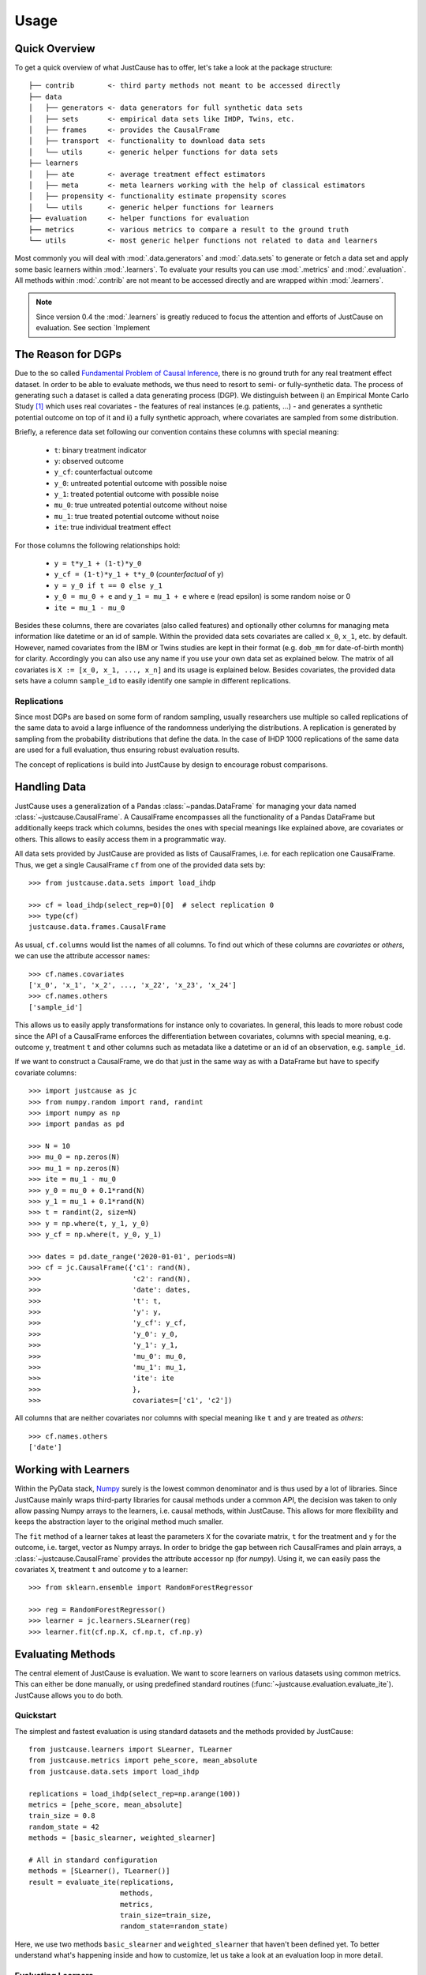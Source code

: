 .. _usage-chapter:

=====
Usage
=====

Quick Overview
==============

To get a quick overview of what JustCause has to offer, let's take a look at the package structure::

    ├── contrib        <- third party methods not meant to be accessed directly
    ├── data
    │   ├── generators <- data generators for full synthetic data sets
    │   ├── sets       <- empirical data sets like IHDP, Twins, etc.
    │   ├── frames     <- provides the CausalFrame
    │   ├── transport  <- functionality to download data sets
    │   └── utils      <- generic helper functions for data sets
    ├── learners
    │   ├── ate        <- average treatment effect estimators
    │   ├── meta       <- meta learners working with the help of classical estimators
    │   ├── propensity <- functionality estimate propensity scores
    │   └── utils      <- generic helper functions for learners
    ├── evaluation     <- helper functions for evaluation
    ├── metrics        <- various metrics to compare a result to the ground truth
    └── utils          <- most generic helper functions not related to data and learners

Most commonly you will deal with :mod:`.data.generators` and :mod:`.data.sets` to generate or fetch a
data set and apply some basic learners within :mod:`.learners`. To evaluate your results you can use
:mod:`.metrics` and :mod:`.evaluation`. All methods within :mod:`.contrib` are not meant to be accessed directly and
are wrapped within :mod:`.learners`.

.. note:: 
    Since version 0.4 the :mod:`.learners` is greatly reduced to focus the attention and efforts of JustCause on evaluation. See section `Implement 


The Reason for DGPs
===================
Due to the so called `Fundamental Problem of Causal Inference`_, there is no ground truth for any real treatment effect dataset.
In order to be able to evaluate methods, we thus need to resort to semi- or fully-synthetic data. The process of generating such a
dataset is called a data generating process (DGP). We distinguish between i) an Empirical Monte Carlo Study `[1]`_ which uses
real covariates - the features of real instances (e.g. patients, ...) - and generates a synthetic potential outcome on top of it and
ii) a fully synthetic approach, where covariates are sampled from some distribution.

Briefly, a reference data set following our convention contains these columns with special meaning:

 - ``t``: binary treatment indicator
 - ``y``: observed outcome
 - ``y_cf``: counterfactual outcome
 - ``y_0``: untreated potential outcome with possible noise
 - ``y_1``: treated potential outcome with possible noise
 - ``mu_0``: true untreated potential outcome without noise
 - ``mu_1``: true treated potential outcome without noise
 - ``ite``: true individual treatment effect

For those columns the following relationships hold:

 - ``y = t*y_1 + (1-t)*y_0``
 - ``y_cf = (1-t)*y_1 + t*y_0`` (*counterfactual* of ``y``)
 - ``y = y_0 if t == 0 else y_1``
 - ``y_0 = mu_0 + e`` and ``y_1 = mu_1 + e`` where e (read epsilon) is some random noise or 0
 - ``ite = mu_1 - mu_0``

Besides these columns, there are covariates (also called features) and optionally other columns for managing meta information
like datetime or an id of sample. Within the provided data sets covariates are called ``x_0``, ``x_1``, etc. by default.
However, named covariates from the IBM or Twins studies are kept in their format (e.g. ``dob_mm`` for date-of-birth month) for clarity.
Accordingly you can also use any name if you use your own data set as explained below. The matrix of all covariates is ``X := [x_0, x_1, ..., x_n]``
and its usage is explained below.
Besides covariates, the provided data sets have a column ``sample_id`` to easily identify one sample in different replications.

Replications
------------
Since most DGPs are based on some form of random sampling, usually researchers use multiple so called replications of the same data
to avoid a large influence of the randomness underlying the distributions. A replication is generated by
sampling from the probability distributions that define the data.
In the case of IHDP 1000 replications of the same data are used for
a full evaluation, thus ensuring robust evaluation results.

The concept of replications is build into JustCause by design to encourage robust comparisons.


.. _handling-data:

Handling Data
=============

JustCause uses a generalization of a Pandas :class:`~pandas.DataFrame` for managing your data named :class:`~justcause.CausalFrame`.
A CausalFrame encompasses all the functionality of a Pandas DataFrame but additionally keeps track which columns, besides
the ones with special meanings like explained above, are covariates or others. This allows to easily access them in a programmatic way.

All data sets provided by JustCause are provided as lists of CausalFrames, i.e. for each replication one CausalFrame.
Thus, we get a single CausalFrame ``cf`` from one of the provided data sets by::

    >>> from justcause.data.sets import load_ihdp

    >>> cf = load_ihdp(select_rep=0)[0]  # select replication 0
    >>> type(cf)
    justcause.data.frames.CausalFrame

As usual, ``cf.columns`` would list the names of all columns. To find out which of these columns are *covariates* or
*others*, we can use the attribute accessor ``names``::

    >>> cf.names.covariates
    ['x_0', 'x_1', 'x_2', ..., 'x_22', 'x_23', 'x_24']
    >>> cf.names.others
    ['sample_id']

This allows us to easily apply transformations for instance only to covariates. In general, this leads to more robust code
since the API of a CausalFrame enforces the differentiation between covariates, columns with special meaning, e.g.
outcome ``y``, treatment ``t`` and other columns such as metadata like a datetime or an id of an observation, e.g. ``sample_id``.

If we want to construct a CausalFrame, we do that just in the same way as with a DataFrame but have to specify covariate columns::

    >>> import justcause as jc
    >>> from numpy.random import rand, randint
    >>> import numpy as np
    >>> import pandas as pd

    >>> N = 10
    >>> mu_0 = np.zeros(N)
    >>> mu_1 = np.zeros(N)
    >>> ite = mu_1 - mu_0
    >>> y_0 = mu_0 + 0.1*rand(N)
    >>> y_1 = mu_1 + 0.1*rand(N)
    >>> t = randint(2, size=N)
    >>> y = np.where(t, y_1, y_0)
    >>> y_cf = np.where(t, y_0, y_1)

    >>> dates = pd.date_range('2020-01-01', periods=N)
    >>> cf = jc.CausalFrame({'c1': rand(N),
    >>>                      'c2': rand(N),
    >>>                      'date': dates,
    >>>                      't': t,
    >>>                      'y': y,
    >>>                      'y_cf': y_cf,
    >>>                      'y_0': y_0,
    >>>                      'y_1': y_1,
    >>>                      'mu_0': mu_0,
    >>>                      'mu_1': mu_1,
    >>>                      'ite': ite
    >>>                      },
    >>>                      covariates=['c1', 'c2'])

All columns that are neither covariates nor columns with special meaning like ``t`` and ``y`` are treated as *others*::

    >>> cf.names.others
    ['date']

Working with Learners
=====================

Within the PyData stack, `Numpy`_ surely is the lowest common denominator and is thus used by a lot of libraries. Since
JustCause mainly wraps third-party libraries for causal methods under a common API, the decision was taken to only allow
passing Numpy arrays to the learners, i.e. causal methods, within JustCause. This allows for more flexibility and keeps
the abstraction layer to the original method much smaller.

The ``fit`` method of a learner takes at least the parameters ``X`` for the covariate matrix,  ``t`` for the treatment
and ``y`` for the outcome, i.e. target, vector as Numpy arrays. In order to bridge the gap between rich CausalFrames and
plain arrays, a :class:`~justcause.CausalFrame` provides the attribute accessor ``np`` (for *numpy*). Using it, we can easily pass
the covariates ``X``, treatment ``t`` and outcome ``y`` to a learner::

    >>> from sklearn.ensemble import RandomForestRegressor

    >>> reg = RandomForestRegressor()
    >>> learner = jc.learners.SLearner(reg)
    >>> learner.fit(cf.np.X, cf.np.t, cf.np.y)



Evaluating Methods
==================

The central element of JustCause is evaluation. We want to score learners on various datasets using common metrics.
This can either be done manually, or using predefined standard routines (:func:`~justcause.evaluation.evaluate_ite`). JustCause
allows you to do both.

Quickstart
----------
The simplest and fastest evaluation is using standard datasets and the methods provided by JustCause::

    from justcause.learners import SLearner, TLearner
    from justcause.metrics import pehe_score, mean_absolute
    from justcause.data.sets import load_ihdp

    replications = load_ihdp(select_rep=np.arange(100))
    metrics = [pehe_score, mean_absolute]
    train_size = 0.8
    random_state = 42
    methods = [basic_slearner, weighted_slearner]

    # All in standard configuration
    methods = [SLearner(), TLearner()]
    result = evaluate_ite(replications,
                          methods,
                          metrics,
                          train_size=train_size,
                          random_state=random_state)


Here, we use two methods ``basic_slearner`` and ``weighted_slearner`` that haven't been defined yet. To better understand what's happening inside 
and how to customize, let us take a look at an evaluation loop in more detail.


.. _`Evaluating Learners`:

Evaluating Learners
-------------------
Let's implement a simple evaluation of two learners - a weighted SLearner vs. a standard SLearner. The standard SLearner is
already provided in :class:`~justcause.learners.meta.slearner.SLearner`, while the weighted SLearner requires a slight adaption.
We define a callable, which takes train and test data, fits a weighted model and predicts ITE for both train and test samples::

    from justcause.learners import SLearner
    from justcause.learners.propensity import estimate_propensities
    from sklearn.linear_model import LinearRegression

    def weighted_slearner(train, test):
        """
        Custom method that takes 'train' and 'test' CausalFrames (see causal_frames.ipynb)
        and returns ITE predictions for both after training on 'train'.

        Implement your own method in a similar fashion to evaluate them within the framework!
        """
        train_X, train_t, train_y = train.np.X, train.np.t, train.np.y
        test_X, test_t, test_y = test.np.X, test.np.t, test.np.y


        # Get calibrated propensity estimates
        p = estimate_propensities(train_X, train_t)

        # Make sure the supplied learner is able to use `sample_weights` in the fit() method
        slearner = SLearner(LinearRegression())

        # Weight with inverse probability of treatment (inverse propensity)
        slearner.fit(train_X, train_t, train_y, weights=1/p)
        return (
            slearner.predict_ite(train_X, train_t, train_y),
            slearner.predict_ite(test_X, test_t, test_y)
        )


    def basic_slearner(train, test):
        """Basic SLearner callable"""
        train_X, train_t, train_y = train.np.X, train.np.t, train.np.y
        test_X, test_t, test_y = test.np.X, test.np.t, test.np.y

        slearner = SLearner(LinearRegression())
        slearner.fit(train_X, train_t, train_y)
        return (
            slearner.predict_ite(train_X, train_t, train_y),
            slearner.predict_ite(test_X, test_t, test_y)
        )

.. note::
    Another way to add new learners is to implement them as a class similiar to the implementations in :mod:`~justcause.learners`
    (for example :class:`~justcause.learners.meta.slearner.SLearner`) providing at least the methods ``fit(x, t, y)`` and ``predict_ite(x, t, y)``. 
    See the section `Implementing New Learners`_ for more.

Custom Evaluation Loop
----------------------
Given the two functions defined above, we can go ahead and write our own simple evaluation loop::

    import numpy as np
    import pandas as pd
    from sklearn.model_selection import train_test_split
    from justcause.data import Col
    from justcause.data.sets import load_ihdp
    from justcause.metrics import pehe_score, mean_absolute
    from justcause.evaluation import calc_scores, summarize_scores

    replications = load_ihdp(select_rep=np.arange(100))
    metrics = [pehe_score, mean_absolute]
    train_size = 0.8
    random_state = 42
    methods = [basic_slearner, weighted_slearner]

    results = list()

    for method in methods:

        test_scores = list()
        train_scores = list()

        for rep in replications:

            train, test = train_test_split(
                rep, train_size=train_size, random_state=random_state
            )

            # REPLACE this with the function you implemented and want to evaluate
            train_ite, test_ite = method(train, test)

            # Calculate the scores and append them to a dataframe
            test_scores.append(calc_scores(test[Col.ite], test_ite, metrics))
            train_scores.append(calc_scores(train[Col.ite], train_ite, metrics))

        # Summarize the scores and save them in a dataframe
        train_result, test_result = summarize_scores(train_scores), summarize_scores(test_scores)
        train_result.update({'method': method.__name__, 'train': True})
        test_result.update({'method': method.__name__, 'train': False})

        results.append(train_result)
        results.append(test_result)

Finally, we can compare the results:

+-------------------+-------+--------------------+-----+--------------------+
| method            | train | pehe_score-mean    | ... | mean_absolute-std  |
+-------------------+-------+--------------------+-----+--------------------+
| basic_slearner    | True  | 5.633659795888     | ... | 1.4932757697867    |
+-------------------+-------+--------------------+-----+--------------------+
| basic_slearner    | False | 5.625971000721     | ... | 2.4746034286861    |
+-------------------+-------+--------------------+-----+--------------------+
| weighted_slearner | True  | 5.592355721307     | ... | 0.5243953093767    |
+-------------------+-------+--------------------+-----+--------------------+
| weighted_slearner | False | 5.493401193725     | ... | 0.9419412237398    |
+-------------------+-------+--------------------+-----+--------------------+

Understanding Scores and Results
--------------------------------
In the above evaluation loop, ``train_scores`` contains the scores of ITE prediction on the train set for each replication.
To better understand what's happening inside, let's take a look at these intermediate scores::

    >>> pd.DataFrame(train_scores) # for better visualization

    #   pehe_score	mean_absolute
    0	0.893524	0.074874
    1	0.826433	0.200816
    2	0.909720	0.080099
    3	1.945077	0.091223
    4	2.671555	0.466394
    ...	...	        ...
    95	2.194153	0.180240
    96	2.161083	0.087108
    97	13.238825	1.218813
    98	3.917264	0.054858
    99	2.538756	0.654481

And we then summarize these scores using different formats (like ``np.mean``, ``np.std``, ...)::

    >>> train_result = summarize_scores(train_scores)
    >>> pd.DataFrame([train_result])

which yields:

+-----------------+-------------------+----------------+-----+-------------------+
| pehe_score-mean | pehe_score-median | pehe_score-std | ... | mean_absolute-std |
+-----------------+-------------------+----------------+-----+-------------------+
| 5.592356        | 2.569472          | 8.248291       | ... | 0.524395          |
+-----------------+-------------------+----------------+-----+-------------------+

Simplifying Evaluation
----------------------
There's two things we can make a lot simpler using JustCause:

 1. Standard methods can be used as-is
 2. Standard evaluation is pre-implemented

Using the standard evaluation looks like this::

    from justcause.evaluation import evaluate_ite
    result = evaluate_ite(replications,
                          methods,
                          metrics,
                          train_size=train_size,
                          random_state=random_state)

And, we can also get rid of ``basic_slearner`` since that is the default usage of a learner:
fit on train, predict on train and test without special settings or parameters. Instead, we simply
pass the instantiation of the ``SLearner`` along to the methods parameter. 

    # All in standard configuration
    methods = [SLearner(), weighted_slearner]
    result = evaluate_ite(replications,
                          methods,
                          metrics,
                          train_size=train_size,
                          random_state=random_state)


.. note:: Note that the Meta Learners use a default setting to determine which regression to use when none is provided.

Implementing New Data
=====================
JustCause provides some of the most common reference dataset, but is open for extension. You can either provide fixed reference datasets or
define a parametric data generation process (DGP) that generates new data.

Providing Datasets
------------------
In the `JustCause Data Repository`_ we provide datasets in the ``.parquet`` format, which is highly efficient and can easily be read by Pandas.
In order to avoid duplicate data we store covariates and outcomes in separate files and only join them upon loading.
This is to say that usually we have a fixed set of covariates for a number of instances.
In the outcomes file we define factual outcomes and counterfactual for these instances for one or multiple replications.
ext:rst

.. note::
    If you have a new reference dataset or a useful set of covariates and want to allow others to use it,
    feel free to submit a Pull Request in the `JustCause Data Repository`_ and this repo. See :mod:`.data.sets.ihdp` for an example.
    In :mod:`.data.transport` we provide useful methods for fetching data. You only have to add the top level access and the respective
    directory in ``justcause-data``.

If you only want to use your data once, you can simply load it directly into a CausalFrame as shown in section :ref:`handling-data`.

Parametric DGPs
---------------
Another way to generate data is by defining the functions of the potential outcomes based on the covariates. This allows to sample as many replications as one requires.
Let's walk through an example to see what parts are required. Let's assume with work with the covariates from the IHDP study provided in :mod:`.data.sets.ihdp`.

.. note::
    For a fully fledged DGP we need:

     1. Covariates
     2. Potential Outcomes with and without noise
     3. Treatment Assignment

Covariates
""""""""""
We simply access the covariates with::

    >>> from justcause.data.sets.ihdp import get_ihdp_covariates

    >>> covariates = get_ihdp_covariates()
    >>> covariates.shape
        (747, 25)

Outcomes
""""""""
Let's define the outcome based on the following function:

.. math::
    y_0 &= N(0, 0.2) \\
    y_1 &= y_0 + \tau \\


where

.. math::
    c &= \mathbb{I}(sigmoid(X_8) > 0.5) \\
    \tau &= N(3*c + (1 - c), 0.1).

To implement that as a DGP in JustCause we define the outcome function as follows::

    from sklearn.utils import check_random_state  # ensures usable random state
    from justcause.data.utils import generate_data
    from scipy.special import expit
    
    def outcome(covariates, *, random_state: RandomState, **kwargs):
        random_state = check_random_state(random_state)

        # define tau
        prob = expit(covariates[:, 7]) > 0.5
        tau = random_state.normal((3 * prob) + 1 * (1 - prob), 0.1)

        y_0 = random_state.normal(0, 0.2, size=len(covariates))
        y_1 = y_0 + tau
        mu_0, mu_1 = y_0, y_1  # no noise for this example
        return mu_0, mu_1, y_0, y_1

.. hint::
    Every outcome function you want to use with JustCause must take a ``covariates`` parameter and a ``random_state``. Using the
    ``**kwargs``, you can pass further parameters to the outcome and treatment assignemnt function.
    The outcome function must return all four potential outcomes (with and without noise).

Treatment
"""""""""
In order to get a confounded example, we assign treatment based on the covariates ``X_8`` that was already used to define
the strength of the treatment effect.

.. math::
    t = \text{BERN}[sigmoid(X_8)]


As a function this is simply::

    def treatment(covariates, *, random_state: RandomState, **kwargs):
        random_state = check_random_state(random_state)
        return random_state.binomial(1, p=expit(covariates[:, 7]))

.. hint::
    The treatment function also has to accept ``covariates`` and ``random_state`` arguments and should return
    the treatment indicator vector for the given covariates. Again, ``**kwargs`` can be used to pass further parameters

Plugging it Together
""""""""""""""""""""
With the covariates we fetched and the outcomes we defined,
we can now sample data from that DGP using the powerful :meth:`~justcause.data.utils.generate_data`::

    >>> replications = generate_data(
        covariates,
        treatment,
        outcome,
        n_samples=747,  # Optional but 747 is the maximum available with IHDP covariates
        n_replications=100,
        random_state=0,  # Fix random_state for replicability
        **kwargs=None,  # Use if further parameters are required
    )

A standardized Terminology
--------------------------
By using :meth:`~justcause.data.utils.generate_data` we encourage a consistent terminology for DGPs. This is important as
we've found that different researchers use different formalizations that are technically identical. However, assuring that they are actually
the same requires one to transform the notation.

Take for example the synthetic example studies in the `RLearner Paper`_ where outcomes are defined as

.. math::

    y_i = b(X) + (W - 0.5) \cdot \tau(X) + \sigma \epsilon(X).

That is to say, they start from a base value :math:`b(X)` and add or substract half the treatment effect :math:`\tau(X)`
depending on the treatment. This can be defined equivalently in our terminology as:

.. math::
    \mu_{0} = b(X) - \frac{1}{2}\cdot \tau, \\
    \mu_{1} = b(X) + \frac{1}{2}\cdot \tau, \\
    y_{0} = \mu_{0} + \sigma \epsilon(X), \\
    y_{1} = \mu_{1} + \sigma \epsilon(X).

We encourage users of JustCause to start their considerations with the terminology introduced at the top of this document.



.. _`Implementing New Learners`: 

Implementing New Learners
=====================

As of JustCause 0.4 only very basic learners - namely the S- and T-Learner are provided in :mod:`.learners`. Here, we clarify how to implement and use more learners with JustCause.
The consideration behind removing all the learners was, that all the different packages out there (e.g. `causalML`_) sport different APIs for there learners and are changing quickly.
Instead of exerting efforts on trying to unify these APIs with the one proposed in JustCause, 
we provide two ways of adapting whatever methods you have at hand to work with Justcause. 

1. Implementation as a method (See `Evaluating Learners`_) 
2. Implementation as a class

For recurring use of a learner within the JustCause package it might be favorable to wrap a learner in a class. 
For example, the RLearner from `causalML`_ can be wrapped in the way it was done it JustCause 0.3.2 :: 

    """Wrapper of the python RLearner implemented in the ``causalml`` package"""
    from typing import Optional, Union

    import numpy as np
    from numpy.random import RandomState
    from sklearn.linear_model import LinearRegression
    from sklearn.utils import check_random_state

    from ..propensity import estimate_propensities

    StateType = Optional[Union[int, RandomState]]


    class RLearner:
        """A wrapper of the BaseRRegressor from ``causalml``
        Defaults to LassoLars regression as a base learner if not specified otherwise.
        Allows to either specify one learner for both tasks or two distinct learners
        for the task outcome and effect learning.

        """

        def __init__(
            self,
            learner=None,
            outcome_learner=None,
            effect_learner=None,
            random_state: StateType = None,
        ):
            """Setup an RLearner with defaults
            Args:
                learner: default learner for both outcome and effect
                outcome_learner: specific learner for outcome
                effect_learner: specific learner for effect
                random_state: RandomState or int to be used for K-fold splitting. NOT used
                    in the learners, this has to be done by the user.
            """
            from causalml.inference.meta import BaseRRegressor

            if learner is None and (outcome_learner is None and effect_learner is None):
                learner = LinearRegression()

            self.random_state = check_random_state(random_state)
            self.model = BaseRRegressor(
                learner, outcome_learner, effect_learner, random_state=random_state
            )

        def fit(self, x: np.array, t: np.array, y: np.array, p: np.array = None) -> None:
            """Fits the RLearner on given samples.
            Defaults to `justcause.learners.propensities.estimate_propensities`
            for ``p`` if not given explicitly, in order to allow a generic call
            to the fit() method
            Args:
                x: covariate matrix of shape (num_instances, num_features)
                t: treatment indicator vector, shape (num_instances)
                y: factual outcomes, (num_instances)
                p: propensities, shape (num_instances)
            """
            if p is None:
                # Propensity is needed by CausalML, so we estimate it,
                # if it was not provided
                p = estimate_propensities(x, t)

            self.model.fit(x, p, t, y)

        def predict_ite(self, x: np.array, *args) -> np.array:
            """Predicts ITE for given samples; ignores the factual outcome and treatment
            Args:
                x: covariates used for precition
                *args: NOT USED but kept to work with the standard ``fit(x, t, y)`` call
            """

            # assert t is None and y is None, "The R-Learner does not use factual outcomes"
            return self.model.predict(x).flatten()

        def estimate_ate(
            self, x: np.array, t: np.array, y: np.array, p: Optional[np.array] = None
        ) -> float:
            """Estimate the average treatment effect (ATE) by fit and predict on given data
            Estimates the ATE as the mean of ITE predictions on the given data.
            Args:
                x: covariates of shape (num_samples, num_covariates)
                t: treatment indicator vector, shape (num_instances)
                y: factual outcomes, (num_instances)
                p: propensities, shape (num_instances)
            Returns:
                the average treatment effect estimate
            """
            self.fit(x, t, y, p)
            ite = self.predict_ite(x, t, y)
            return float(np.mean(ite))

In the code above, we've used the internal functionality of the causalml class ``BaseRRegressor`` and have wrapped in our API definition that works directly within the JustCause evaluation. 
Having implemented that once, we can used it in the prototypical evalaution just like the :class:`~justcause.learners.meta.slearner.SLearner` :: 

    >>> methods = [SLearner(), RLearner()]
    >>> result = evaluate_ite(replications,
                      methods,
                      metrics,
                      train_size=train_size,
                      random_state=random_state)

Similarly, we could wrap the RLearner in a function, like it was done in `Evaluating Learners`_ for the SLearner. 


.. _Numpy: https://numpy.org/
.. _Fundamental Problem of Causal Inference: https://thuijskens.github.io/2016/08/25/causal-modelling/
.. _[1]: https://arxiv.org/pdf/1810.13237.pdf
.. _JustCause Data Repository: https://github.com/inovex/justcause-data/
.. _RLearner Paper: https://arxiv.org/abs/1712.04912
.. _causalML: https://github.com/uber/causalml

